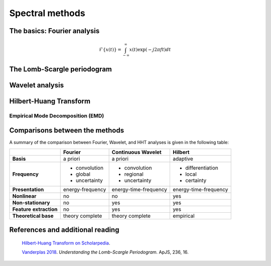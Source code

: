 ================
Spectral methods
================

The basics: Fourier analysis
============================

.. math::
    
    \mathcal{F}\{x(t)\} = \int_{-\infty}^{\infty} x(t)\exp(-j2 \pi ft)dt

The Lomb-Scargle periodogram
============================

Wavelet analysis
================

Hilbert-Huang Transform
=======================

Empirical Mode Decomposition (EMD)
----------------------------------

Comparisons between the methods
===============================

A summary of the comparison between Fourier, Wavelet, and HHT analyses is given in the following table:

+----------------------+------------------+-----------------------+-----------------------+
|                      | **Fourier**      | **Continuous**        | **Hilbert**           |
|                      |                  | **Wavelet**           |                       |
+----------------------+------------------+-----------------------+-----------------------+
| **Basis**            | a priori         | a priori              | adaptive              |
+----------------------+------------------+-----------------------+-----------------------+
| **Frequency**        | - convolution    | - convolution         | - differentiation     |
|                      | - global         | - regional            | - local               |
|                      | - uncertainty    | - uncertainty         | - certainty           |
+----------------------+------------------+-----------------------+-----------------------+
| **Presentation**     | energy-frequency | energy-time-frequency | energy-time-frequency |
+----------------------+------------------+-----------------------+-----------------------+
| **Nonlinear**        | no               | no                    | yes                   |
+----------------------+------------------+-----------------------+-----------------------+
| **Non-stationary**   | no               | yes                   | yes                   |
+----------------------+------------------+-----------------------+-----------------------+
| **Feature**          | no               | yes                   | yes                   |
| **extraction**       |                  |                       |                       |
+----------------------+------------------+-----------------------+-----------------------+
| **Theoretical base** | theory complete  | theory complete       | empirical             |
|                      |                  |                       |                       |
+----------------------+------------------+-----------------------+-----------------------+

References and additional reading
=================================

    `Hilbert-Huang Transform on Scholarpedia <http://www.scholarpedia.org/article/Hilbert-Huang_transform#Comparisons_with_other_methods>`_.
   
    `Vanderplas 2018 <https://iopscience.iop.org/article/10.3847/1538-4365/aab766>`_.
    *Understanding the Lomb-Scargle Periodogram.*
    ApJS, 236, 16.


